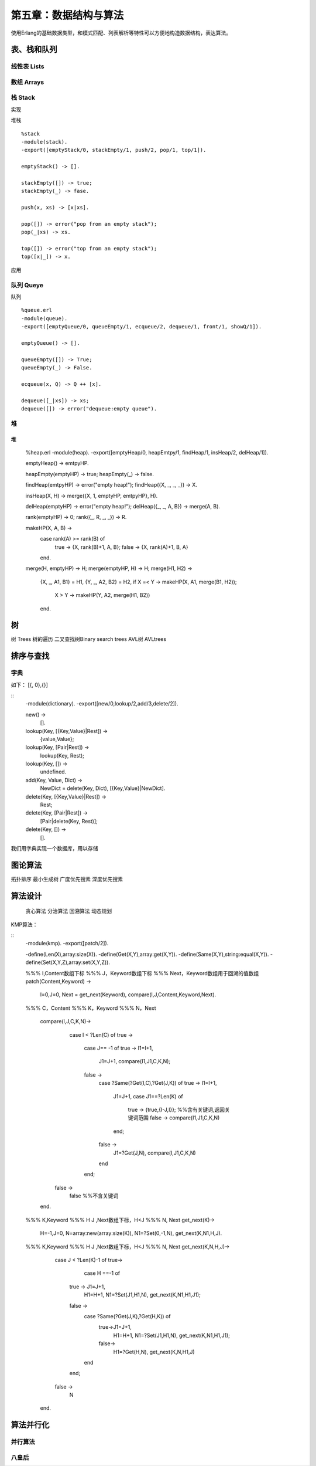 第五章：数据结构与算法
===============================


使用Erlang的基础数据类型，和模式匹配、列表解析等特性可以方便地构造数据结构，表达算法。




表、栈和队列
-------------


线性表    Lists
^^^^^^^^^^^^^^^^^^^^^^^^



数组      Arrays
^^^^^^^^^^^^^^^^^^^^^^^^^^^^^^



栈      Stack
^^^^^^^^^^^^^^^^^^^^^^^^^^^^^^





实现

堆栈
::
     %stack
     -module(stack).
     -export([emptyStack/0, stackEmpty/1, push/2, pop/1, top/1]).

     emptyStack() -> [].

     stackEmpty([]) -> true;
     stackEmpty(_) -> fase.

     push(x, xs) -> [x|xs].

     pop([]) -> error("pop from an empty stack");
     pop(_|xs) -> xs.

     top([]) -> error("top from an empty stack");
     top([x|_]) -> x.



应用



队列      Queye
^^^^^^^^^^^^^^^^^^^^^^^^^^^^^^^

队列
::  
     %queue.erl
     -module(queue).
     -export([emptyQueue/0, queueEmpty/1, ecqueue/2, dequeue/1, front/1, showQ/1]).

     emptyQueue() -> [].

     queueEmpty([]) -> True;
     queueEmpty(_) -> False.

     ecqueue(x, Q) -> Q ++ [x].

     dequeue([_|xs]) -> xs;
     dequeue([]) -> error("dequeue:empty queue").
 



堆
^^^^^^^^^^^^^^^^^^^^^^^^^^^^^^  

堆
::   
     %heap.erl
     -module(heap).
     -export([emptyHeap/0, heapEmtpy/1, findHeap/1, insHeap/2, delHeap/1]).

     emptyHeap() -> emtpyHP.

     heapEmpty(emptyHP) -> true;
     heapEmpty(_) -> false.

     findHeap(emtpyHP) -> error("empty heap!");
     findHeap({X, _, _, _}) -> X.

     insHeap(X, H) -> merge({X, 1, emptyHP, emtpyHP}, H).

     delHeap(emptyHP) -> error("empty heap!");
     delHeap({_, _, A, B}) -> merge(A, B).

     rank(emptyHP) -> 0;
     rank({_, R, _, _}) -> R.

     makeHP(X, A, B) ->
        case rank(A) >= rank(B) of
             true -> {X, rank(B)+1, A, B};
             false -> {X, rank(A)+1, B, A}
        end.

     merge(H, emptyHP) -> H;
     merge(emptyHP, H) -> H;
     merge(H1, H2) ->
         {X, _, A1, B1} = H1,
         {Y, _, A2, B2} = H2,
         if X =< Y -> makeHP(X, A1, merge(B1, H2));
             X >  Y -> makeHP(Y, A2, merge(H1, B2))
         end.






树
-----------------
树        Trees
树的遍历
二叉查找树Binary search trees
AVL树     AVLtrees






排序与查找
---------------

字典
^^^^^^^^^^^^

如下：
[{, 0},{}]

::  
    -module(dictionary).
    -export([new/0,lookup/2,add/3,delete/2]).

    new() ->
      [].

    lookup(Key, [{Key,Value}|Rest]) ->
           {value,Value};

    lookup(Key, [Pair|Rest]) ->
           lookup(Key, Rest);

    lookup(Key, []) ->
           undefined.

    add(Key, Value, Dict) ->
           NewDict = delete(Key, Dict),
           [{Key,Value}|NewDict].

    delete(Key, [{Key,Value}|Rest]) ->
           Rest;

    delete(Key, [Pair|Rest]) ->
           [Pair|delete(Key, Rest)];
    delete(Key, []) ->
           [].

我们用字典实现一个数据库，用以存储



图论算法
--------------
拓扑排序
最小生成树
广度优先搜素
深度优先搜素


算法设计
---------------
 贪心算法
 分治算法
 回溯算法
 动态规划












KMP算法：

::
   -module(kmp).
   -export([patch/2]).

   -define(Len(X),array:size(X)).
   -define(Get(X,Y),array:get(X,Y)).
   -define(Same(X,Y),string:equal(X,Y)).
   -define(Set(X,Y,Z),array:set(X,Y,Z)).


   %%% I,Content数组下标
   %%% J，Keyword数组下标
   %%% Next，Keyword数组用于回溯的值数组
   patch(Content,Keyword) ->
     I=0,J=0,
     Next = get_next(Keyword),
     compare(I,J,Content,Keyword,Next).

   %%% C，Content
   %%% K，Keyword
   %%% N，Next
    compare(I,J,C,K,N)->
       case I < ?Len(C) of
       true ->
         case J== -1 of
         true -> I1=I+1,
             J1=J+1,
             compare(I1,J1,C,K,N);
         false ->
             case ?Same(?Get(I,C),?Get(J,K)) of
             true -> I1=I+1,
                 J1=J+1,
                 case J1==?Len(K) of
                     true ->
                     {true,{I-J,I}};  %%含有关键词,返回关键词范围
                     false ->
                     compare(I1,J1,C,K,N)
                 end;
             false ->
                 J1=?Get(J,N),
                 compare(I,J1,C,K,N)
             end
         end;
      false ->
         false                                        %%不含关键词
    end.

   %%% K,Keyword
   %%% H J ,Next数组下标，H<J
   %%% N, Next
   get_next(K)->
     H=-1,J=0,
     N=array:new(array:size(K)),
     N1=?Set(0,-1,N),
     get_next(K,N1,H,J).

   %%% K,Keyword
   %%% H J ,Next数组下标，H<J
   %%% N, Next
   get_next(K,N,H,J)->
      case J < ?Len(K)-1 of
      true->      
          case H ==-1 of
        true -> J1=J+1,
            H1=H+1,
            N1=?Set(J1,H1,N),
            get_next(K,N1,H1,J1);
        false ->
            case ?Same(?Get(J,K),?Get(H,K)) of
                   true->J1=J+1,
                     H1=H+1,
                     N1=?Set(J1,H1,N),
                     get_next(K,N1,H1,J1);
                   false->
                      H1=?Get(H,N),
                      get_next(K,N,H1,J)
            end
        end;
      false ->
         N
    end.


算法并行化
---------------
并行算法
^^^^^^^^^^^^^^

八皇后
^^^^^^^^^^^